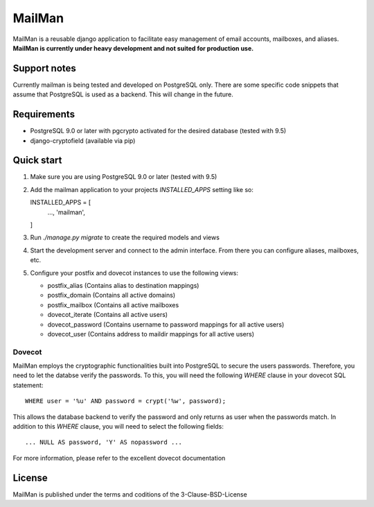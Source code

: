 =======
MailMan
=======

MailMan is a reusable django application to facilitate easy management of email accounts, mailboxes, and aliases. **MailMan is currently under heavy development and not suited for production use.**

Support notes
-------------

Currently mailman is being tested and developed on PostgreSQL only. There are some specific code snippets that assume that PostgreSQL is used as a backend. This will change in the future.

Requirements
------------

- PostgreSQL 9.0 or later with pgcrypto activated for the desired database (tested with 9.5)
- django-cryptofield (available via pip)

Quick start
-----------

1. Make sure you are using PostgreSQL 9.0 or later (tested with 9.5)

2. Add the mailman application to your projects `INSTALLED_APPS` setting like so::

   INSTALLED_APPS = [
       ...,
       'mailman',
   ]

3. Run `./manage.py migrate` to create the required models and views

4. Start the development server and connect to the admin interface. From there you can configure aliases, mailboxes, etc.

5. Configure your postfix and dovecot instances to use the following views:

   - postfix_alias (Contains alias to destination mappings)
   - postfix_domain (Contains all active domains)
   - postfix_mailbox (Contains all active mailboxes
   - dovecot_iterate (Contains all active users)
   - dovecot_password (Contains username to password mappings for all active users)
   - dovecot_user (Contains address to maildir mappings for all active users)

Dovecot
~~~~~~~

MailMan employs the cryptographic functionalities built into PostgreSQL to secure the users passwords. Therefore, you need to let the databse verify the passwords. To this, you will need the following `WHERE` clause in your dovecot SQL statement::

  WHERE user = '%u' AND password = crypt('%w', password);

This allows the database backend to verify the password and only returns as user when the passwords match. In addition to this `WHERE` clause, you will need to select the following fields::

  ... NULL AS password, 'Y' AS nopassword ...

For more information, please refer to the excellent dovecot documentation

License
-------

MailMan is published under the terms and coditions of the 3-Clause-BSD-License

